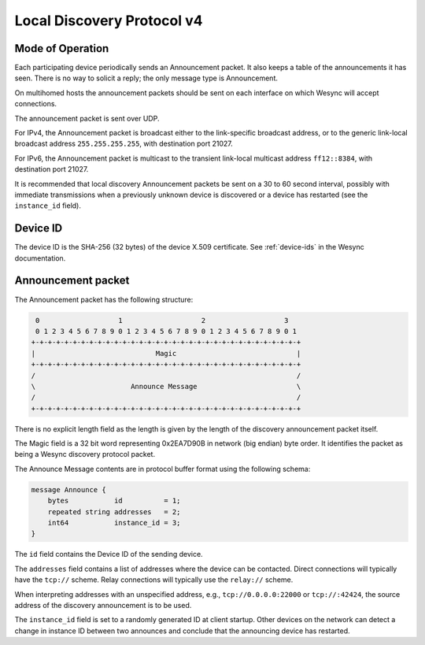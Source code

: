 .. _localdisco-v4:

Local Discovery Protocol v4
===========================

Mode of Operation
-----------------

Each participating device periodically sends an Announcement packet. It also
keeps a table of the announcements it has seen. There is no way to solicit a
reply; the only message type is Announcement.

On multihomed hosts the announcement packets should be sent on each interface
on which Wesync will accept connections.

The announcement packet is sent over UDP.

For IPv4, the Announcement packet is broadcast either to the link-specific
broadcast address, or to the generic link-local broadcast address
``255.255.255.255``, with destination port 21027.

For IPv6, the Announcement packet is multicast to the transient link-local
multicast address ``ff12::8384``, with destination port 21027.

It is recommended that local discovery Announcement packets be sent on a 30
to 60 second interval, possibly with immediate transmissions when a
previously unknown device is discovered or a device has restarted (see the
``instance_id`` field).

Device ID
---------

The device ID is the SHA-256 (32 bytes) of the device X.509 certificate. See
:ref:`device-ids` in the Wesync documentation.

Announcement packet
-------------------

The Announcement packet has the following structure:

.. code-block:: none

     0                   1                   2                   3
     0 1 2 3 4 5 6 7 8 9 0 1 2 3 4 5 6 7 8 9 0 1 2 3 4 5 6 7 8 9 0 1
    +-+-+-+-+-+-+-+-+-+-+-+-+-+-+-+-+-+-+-+-+-+-+-+-+-+-+-+-+-+-+-+-+
    |                             Magic                             |
    +-+-+-+-+-+-+-+-+-+-+-+-+-+-+-+-+-+-+-+-+-+-+-+-+-+-+-+-+-+-+-+-+
    /                                                               /
    \                       Announce Message                        \
    /                                                               /
    +-+-+-+-+-+-+-+-+-+-+-+-+-+-+-+-+-+-+-+-+-+-+-+-+-+-+-+-+-+-+-+-+

There is no explicit length field as the length is given by the length of
the discovery announcement packet itself.

The Magic field is a 32 bit word representing 0x2EA7D90B in network (big
endian) byte order. It identifies the packet as being a Wesync discovery
protocol packet.

The Announce Message contents are in protocol buffer format using the
following schema:

.. code-block:: proto

    message Announce {
        bytes           id          = 1;
        repeated string addresses   = 2;
        int64           instance_id = 3;
    }

The ``id`` field contains the Device ID of the sending device.

The ``addresses`` field contains a list of addresses where the device can be
contacted. Direct connections will typically have the ``tcp://`` scheme.
Relay connections will typically use the ``relay://`` scheme.

When interpreting addresses with an unspecified address, e.g.,
``tcp://0.0.0.0:22000`` or ``tcp://:42424``, the source address of the
discovery announcement is to be used.

The ``instance_id`` field is set to a randomly generated ID at client
startup. Other devices on the network can detect a change in instance ID
between two announces and conclude that the announcing device has restarted.
